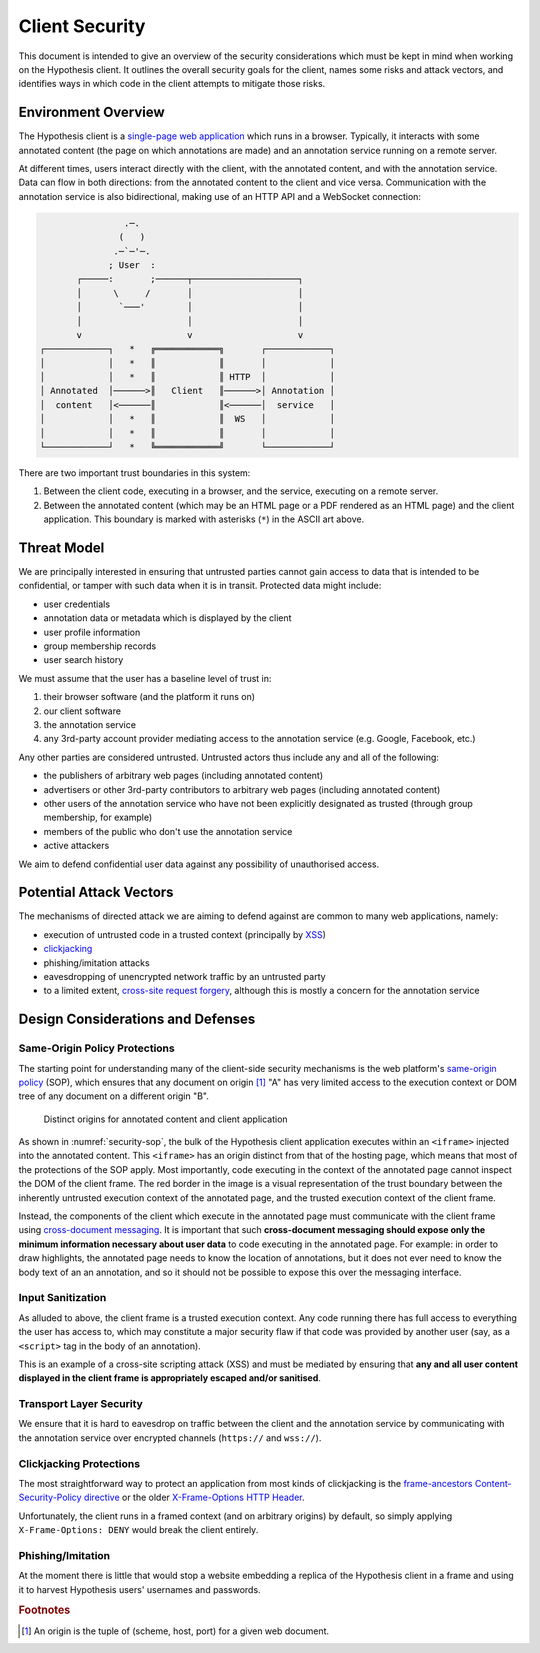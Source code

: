 Client Security
===============

This document is intended to give an overview of the security considerations
which must be kept in mind when working on the Hypothesis client. It outlines
the overall security goals for the client, names some risks and attack vectors,
and identifies ways in which code in the client attempts to mitigate those
risks.

.. environment-overview:

Environment Overview
--------------------

The Hypothesis client is a
`single-page web application <https://en.wikipedia.org/wiki/Single-page_application>`_
which runs in a browser. Typically, it interacts with some annotated content
(the page on which annotations are made) and an annotation service running on a
remote server.

At different times, users interact directly with the client, with the annotated
content, and with the annotation service. Data can flow in both directions: from
the annotated content to the client and vice versa. Communication with the
annotation service is also bidirectional, making use of an HTTP API and a
WebSocket connection:

.. code::

                   .─.
                  (   )
                 .─`─'─.
                ; User  :
          ┌─────:       ;──────┬────────────────────┐
          │      \     /       │                    │
          │       `───'        │                    │
          │                    │                    │
          v                    v                    v
   ┌────────────┐   *   ╔════════════╗       ┌────────────┐
   │            │   *   ║            ║       │            │
   │            │   *   ║            ║ HTTP  │            │
   │ Annotated  │──────>║   Client   ║──────>│ Annotation │
   │  content   │<──────║            ║<──────│  service   │
   │            │   *   ║            ║  WS   │            │
   │            │   *   ║            ║       │            │
   └────────────┘   *   ╚════════════╝       └────────────┘

There are two important trust boundaries in this system:

1. Between the client code, executing in a browser, and the service, executing
   on a remote server.
2. Between the annotated content (which may be an HTML page or a PDF rendered as
   an HTML page) and the client application. This boundary is marked with
   asterisks (``*``) in the ASCII art above.


Threat Model
------------

We are principally interested in ensuring that untrusted parties cannot gain
access to data that is intended to be confidential, or tamper with such data
when it is in transit. Protected data might include:

- user credentials
- annotation data or metadata which is displayed by the client
- user profile information
- group membership records
- user search history

We must assume that the user has a baseline level of trust in:

1. their browser software (and the platform it runs on)
2. our client software
3. the annotation service
4. any 3rd-party account provider mediating access to the annotation service
   (e.g. Google, Facebook, etc.)

Any other parties are considered untrusted. Untrusted actors thus include any
and all of the following:

- the publishers of arbitrary web pages (including annotated content)
- advertisers or other 3rd-party contributors to arbitrary web pages (including
  annotated content)
- other users of the annotation service who have not been explicitly designated
  as trusted (through group membership, for example)
- members of the public who don't use the annotation service
- active attackers

We aim to defend confidential user data against any possibility of unauthorised
access.

Potential Attack Vectors
------------------------

The mechanisms of directed attack we are aiming to defend against are common to
many web applications, namely:

- execution of untrusted code in a trusted context (principally by
  `XSS <https://en.wikipedia.org/wiki/Cross-site_scripting>`_)
- `clickjacking <https://en.wikipedia.org/wiki/Clickjacking>`_
- phishing/imitation attacks
- eavesdropping of unencrypted network traffic by an untrusted party
- to a limited extent,
  `cross-site request forgery <https://en.wikipedia.org/wiki/Cross-site_request_forgery>`_,
  although this is mostly a concern for the annotation service

Design Considerations and Defenses
----------------------------------

Same-Origin Policy Protections
##############################

The starting point for understanding many of the client-side security mechanisms
is the web platform's
`same-origin policy <https://en.wikipedia.org/wiki/Same-origin_policy>`_ (SOP),
which ensures that any document on origin [#f1]_ "A" has very limited access to
the execution context or DOM tree of any document on a different origin "B".

.. _security-sop:

.. figure:: security-sop.png

   Distinct origins for annotated content and client application

As shown in :numref:`security-sop`, the bulk of the Hypothesis client application
executes within an ``<iframe>`` injected into the annotated content. This
``<iframe>`` has an origin distinct from that of the hosting page, which means
that most of the protections of the SOP apply. Most importantly, code executing
in the context of the annotated page cannot inspect the DOM of the client
frame. The red border in the image is a visual representation of the trust
boundary between the inherently untrusted execution context of the annotated
page, and the trusted execution context of the client frame.

Instead, the components of the client which execute in the annotated page must
communicate with the client frame using
`cross-document messaging <https://en.wikipedia.org/wiki/Web_Messaging>`_.
It is important that such **cross-document messaging should expose only the
minimum information necessary about user data** to code executing in the
annotated page. For example: in order to draw highlights, the annotated page
needs to know the location of annotations, but it does not ever need to know
the body text of an an annotation, and so it should not be possible to expose
this over the messaging interface.

.. todo:: 2017-03-08

   Currently the client shares an origin with the annotation service when
   delivered by any mechanism other than the Chrome extension. This makes any
   XSS vulnerability in the client a problem for the service and vice versa. We
   need to move the client to its own origin to better isolate the client from
   the service and minimise the risk posed by XSS.

Input Sanitization
##################

As alluded to above, the client frame is a trusted execution context. Any code
running there has full access to everything the user has access to, which may
constitute a major security flaw if that code was provided by another user (say,
as a ``<script>`` tag in the body of an annotation).

This is an example of a cross-site scripting attack (XSS) and must be mediated
by ensuring that **any and all user content displayed in the client frame is
appropriately escaped and/or sanitised**.

Transport Layer Security
########################

We ensure that it is hard to eavesdrop on traffic between the client and the
annotation service by communicating with the annotation service over encrypted
channels (``https://`` and ``wss://``).

.. todo:: 2017-03-08

   This is not currently enforced by the client. Perhaps production builds of
   the client should refuse to communicate with annotation services over
   insecure channels?

Clickjacking Protections
########################

The most straightforward way to protect an application from most kinds of
clickjacking is the
`frame-ancestors Content-Security-Policy directive <https://w3c.github.io/webappsec-csp/#directive-frame-ancestors>`_
or the older
`X-Frame-Options HTTP Header <https://developer.mozilla.org/en-US/docs/Web/HTTP/Headers/X-Frame-Options>`_.

Unfortunately, the client runs in a framed context (and on arbitrary origins) by
default, so simply applying ``X-Frame-Options: DENY`` would break the client
entirely.

.. todo:: 2017-03-08

   The Hypothesis client would appear to have very little protection against
   clickjacking attacks that allow arbitrary websites to trick Hypothesis users
   into performing actions they did not intend to perform. It's not immediately
   clear what tools we have at our disposal to solve this problem.

Phishing/Imitation
##################

At the moment there is little that would stop a website embedding a replica of
the Hypothesis client in a frame and using it to harvest Hypothesis users'
usernames and passwords.

.. todo:: 2017-03-08

   Direct credential input must move to a first-party interaction (i.e. a popup
   window) where the user has the benefit of the browser toolbar to help them
   identify phishing attacks.

.. rubric:: Footnotes

.. [#f1] An origin is the tuple of (scheme, host, port) for a given web document.
